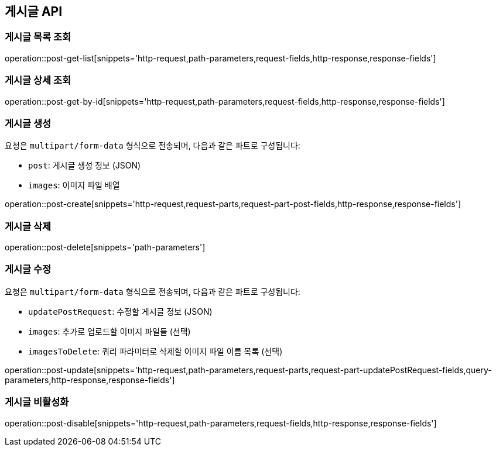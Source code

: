 == 게시글 API

=== 게시글 목록 조회
operation::post-get-list[snippets='http-request,path-parameters,request-fields,http-response,response-fields']

=== 게시글 상세 조회
operation::post-get-by-id[snippets='http-request,path-parameters,request-fields,http-response,response-fields']

=== 게시글 생성

요청은 `multipart/form-data` 형식으로 전송되며, 다음과 같은 파트로 구성됩니다:

- `post`: 게시글 생성 정보 (JSON)
- `images`: 이미지 파일 배열

operation::post-create[snippets='http-request,request-parts,request-part-post-fields,http-response,response-fields']

=== 게시글 삭제
operation::post-delete[snippets='path-parameters']

=== 게시글 수정

요청은 `multipart/form-data` 형식으로 전송되며, 다음과 같은 파트로 구성됩니다:

- `updatePostRequest`: 수정할 게시글 정보 (JSON)
- `images`: 추가로 업로드할 이미지 파일들 (선택)
- `imagesToDelete`: 쿼리 파라미터로 삭제할 이미지 파일 이름 목록 (선택)

operation::post-update[snippets='http-request,path-parameters,request-parts,request-part-updatePostRequest-fields,query-parameters,http-response,response-fields']

=== 게시글 비활성화
operation::post-disable[snippets='http-request,path-parameters,request-fields,http-response,response-fields']


